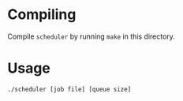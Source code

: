 * Compiling
Compile =scheduler= by running =make= in this directory.

* Usage
=./scheduler [job file] [queue size]=
